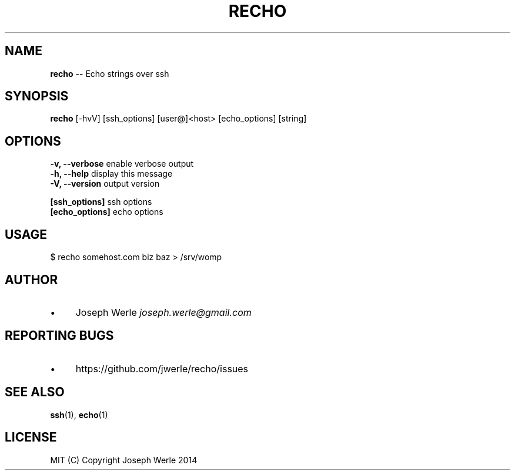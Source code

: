 .\" Generated with Ronnjs 0.3.8
.\" http://github.com/kapouer/ronnjs/
.
.TH "RECHO" "1" "April 2014" "" ""
.
.SH "NAME"
\fBrecho\fR \-\- Echo strings over ssh
.
.SH "SYNOPSIS"
\fBrecho\fR [\-hvV] [ssh_options] [user@]<host> [echo_options] [string]
.
.SH "OPTIONS"
  \fB\-v, \-\-verbose\fR           enable verbose output
  \fB\-h, \-\-help\fR              display this message
  \fB\-V, \-\-version\fR           output version
.
.P
  \fB[ssh_options]\fR           ssh options
  \fB[echo_options]\fR          echo options
.
.SH "USAGE"
  $ recho somehost\.com biz baz > /srv/womp
.
.SH "AUTHOR"
.
.IP "\(bu" 4
Joseph Werle \fIjoseph\.werle@gmail\.com\fR
.
.IP "" 0
.
.SH "REPORTING BUGS"
.
.IP "\(bu" 4
https://github\.com/jwerle/recho/issues
.
.IP "" 0
.
.SH "SEE ALSO"
  \fBssh\fR(1), \fBecho\fR(1)
.
.SH "LICENSE"
  MIT (C) Copyright Joseph Werle 2014